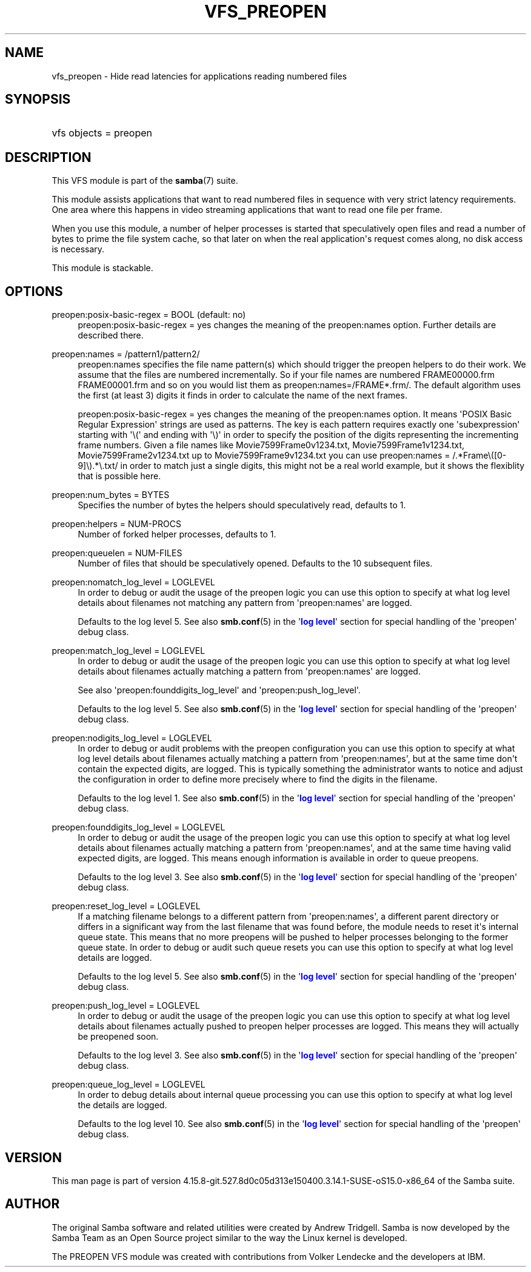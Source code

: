 '\" t
.\"     Title: vfs_preopen
.\"    Author: [see the "AUTHOR" section]
.\" Generator: DocBook XSL Stylesheets vsnapshot <http://docbook.sf.net/>
.\"      Date: 08/31/2022
.\"    Manual: System Administration tools
.\"    Source: Samba 4.15.8-git.527.8d0c05d313e150400.3.14.1-SUSE-oS15.0-x86_64
.\"  Language: English
.\"
.TH "VFS_PREOPEN" "8" "08/31/2022" "Samba 4\&.15\&.8\-git\&.527\&." "System Administration tools"
.\" -----------------------------------------------------------------
.\" * Define some portability stuff
.\" -----------------------------------------------------------------
.\" ~~~~~~~~~~~~~~~~~~~~~~~~~~~~~~~~~~~~~~~~~~~~~~~~~~~~~~~~~~~~~~~~~
.\" http://bugs.debian.org/507673
.\" http://lists.gnu.org/archive/html/groff/2009-02/msg00013.html
.\" ~~~~~~~~~~~~~~~~~~~~~~~~~~~~~~~~~~~~~~~~~~~~~~~~~~~~~~~~~~~~~~~~~
.ie \n(.g .ds Aq \(aq
.el       .ds Aq '
.\" -----------------------------------------------------------------
.\" * set default formatting
.\" -----------------------------------------------------------------
.\" disable hyphenation
.nh
.\" disable justification (adjust text to left margin only)
.ad l
.\" -----------------------------------------------------------------
.\" * MAIN CONTENT STARTS HERE *
.\" -----------------------------------------------------------------
.SH "NAME"
vfs_preopen \- Hide read latencies for applications reading numbered files
.SH "SYNOPSIS"
.HP \w'\ 'u
vfs objects = preopen
.SH "DESCRIPTION"
.PP
This VFS module is part of the
\fBsamba\fR(7)
suite\&.
.PP
This module assists applications that want to read numbered files in sequence with very strict latency requirements\&. One area where this happens in video streaming applications that want to read one file per frame\&.
.PP
When you use this module, a number of helper processes is started that speculatively open files and read a number of bytes to prime the file system cache, so that later on when the real application\*(Aqs request comes along, no disk access is necessary\&.
.PP
This module is stackable\&.
.SH "OPTIONS"
.PP
preopen:posix\-basic\-regex = BOOL (default: no)
.RS 4
preopen:posix\-basic\-regex = yes
changes the meaning of the
preopen:names
option\&. Further details are described there\&.
.RE
.PP
preopen:names = /pattern1/pattern2/
.RS 4
preopen:names specifies the file name pattern(s) which should trigger the preopen helpers to do their work\&. We assume that the files are numbered incrementally\&. So if your file names are numbered FRAME00000\&.frm FRAME00001\&.frm and so on you would list them as
preopen:names=/FRAME*\&.frm/\&. The default algorithm uses the first (at least 3) digits it finds in order to calculate the name of the next frames\&.
.sp
preopen:posix\-basic\-regex = yes
changes the meaning of the
preopen:names
option\&. It means \*(AqPOSIX Basic Regular Expression\*(Aq strings are used as patterns\&. The key is each pattern requires exactly one \*(Aqsubexpression\*(Aq starting with \*(Aq\e(\*(Aq and ending with \*(Aq\e)\*(Aq in order to specify the position of the digits representing the incrementing frame numbers\&. Given a file names like Movie7599Frame0v1234\&.txt, Movie7599Frame1v1234\&.txt, Movie7599Frame2v1234\&.txt up to Movie7599Frame9v1234\&.txt you can use
preopen:names = /\&.*Frame\e([0\-9]\e)\&.*\e\&.txt/
in order to match just a single digits, this might not be a real world example, but it shows the flexiblity that is possible here\&.
.RE
.PP
preopen:num_bytes = BYTES
.RS 4
Specifies the number of bytes the helpers should speculatively read, defaults to 1\&.
.RE
.PP
preopen:helpers = NUM\-PROCS
.RS 4
Number of forked helper processes, defaults to 1\&.
.RE
.PP
preopen:queuelen = NUM\-FILES
.RS 4
Number of files that should be speculatively opened\&. Defaults to the 10 subsequent files\&.
.RE
.PP
preopen:nomatch_log_level = LOGLEVEL
.RS 4
In order to debug or audit the usage of the preopen logic you can use this option to specify at what log level details about filenames not matching any pattern from \*(Aqpreopen:names\*(Aq are logged\&.
.sp
Defaults to the log level 5\&. See also
\fBsmb.conf\fR(5)
in the \*(Aq\m[blue]\fBlog level\fR\m[]\*(Aq section for special handling of the \*(Aqpreopen\*(Aq debug class\&.
.RE
.PP
preopen:match_log_level = LOGLEVEL
.RS 4
In order to debug or audit the usage of the preopen logic you can use this option to specify at what log level details about filenames actually matching a pattern from \*(Aqpreopen:names\*(Aq are logged\&.
.sp
See also \*(Aqpreopen:founddigits_log_level\*(Aq and \*(Aqpreopen:push_log_level\*(Aq\&.
.sp
Defaults to the log level 5\&. See also
\fBsmb.conf\fR(5)
in the \*(Aq\m[blue]\fBlog level\fR\m[]\*(Aq section for special handling of the \*(Aqpreopen\*(Aq debug class\&.
.RE
.PP
preopen:nodigits_log_level = LOGLEVEL
.RS 4
In order to debug or audit problems with the preopen configuration you can use this option to specify at what log level details about filenames actually matching a pattern from \*(Aqpreopen:names\*(Aq, but at the same time don\*(Aqt contain the expected digits, are logged\&. This is typically something the administrator wants to notice and adjust the configuration in order to define more precisely where to find the digits in the filename\&.
.sp
Defaults to the log level 1\&. See also
\fBsmb.conf\fR(5)
in the \*(Aq\m[blue]\fBlog level\fR\m[]\*(Aq section for special handling of the \*(Aqpreopen\*(Aq debug class\&.
.RE
.PP
preopen:founddigits_log_level = LOGLEVEL
.RS 4
In order to debug or audit the usage of the preopen logic you can use this option to specify at what log level details about filenames actually matching a pattern from \*(Aqpreopen:names\*(Aq, and at the same time having valid expected digits, are logged\&. This means enough information is available in order to queue preopens\&.
.sp
Defaults to the log level 3\&. See also
\fBsmb.conf\fR(5)
in the \*(Aq\m[blue]\fBlog level\fR\m[]\*(Aq section for special handling of the \*(Aqpreopen\*(Aq debug class\&.
.RE
.PP
preopen:reset_log_level = LOGLEVEL
.RS 4
If a matching filename belongs to a different pattern from \*(Aqpreopen:names\*(Aq, a different parent directory or differs in a significant way from the last filename that was found before, the module needs to reset it\*(Aqs internal queue state\&. This means that no more preopens will be pushed to helper processes belonging to the former queue state\&. In order to debug or audit such queue resets you can use this option to specify at what log level details are logged\&.
.sp
Defaults to the log level 5\&. See also
\fBsmb.conf\fR(5)
in the \*(Aq\m[blue]\fBlog level\fR\m[]\*(Aq section for special handling of the \*(Aqpreopen\*(Aq debug class\&.
.RE
.PP
preopen:push_log_level = LOGLEVEL
.RS 4
In order to debug or audit the usage of the preopen logic you can use this option to specify at what log level details about filenames actually pushed to preopen helper processes are logged\&. This means they will actually be preopened soon\&.
.sp
Defaults to the log level 3\&. See also
\fBsmb.conf\fR(5)
in the \*(Aq\m[blue]\fBlog level\fR\m[]\*(Aq section for special handling of the \*(Aqpreopen\*(Aq debug class\&.
.RE
.PP
preopen:queue_log_level = LOGLEVEL
.RS 4
In order to debug details about internal queue processing you can use this option to specify at what log level the details are logged\&.
.sp
Defaults to the log level 10\&. See also
\fBsmb.conf\fR(5)
in the \*(Aq\m[blue]\fBlog level\fR\m[]\*(Aq section for special handling of the \*(Aqpreopen\*(Aq debug class\&.
.RE
.SH "VERSION"
.PP
This man page is part of version 4\&.15\&.8\-git\&.527\&.8d0c05d313e150400\&.3\&.14\&.1\-SUSE\-oS15\&.0\-x86_64 of the Samba suite\&.
.SH "AUTHOR"
.PP
The original Samba software and related utilities were created by Andrew Tridgell\&. Samba is now developed by the Samba Team as an Open Source project similar to the way the Linux kernel is developed\&.
.PP
The PREOPEN VFS module was created with contributions from Volker Lendecke and the developers at IBM\&.
